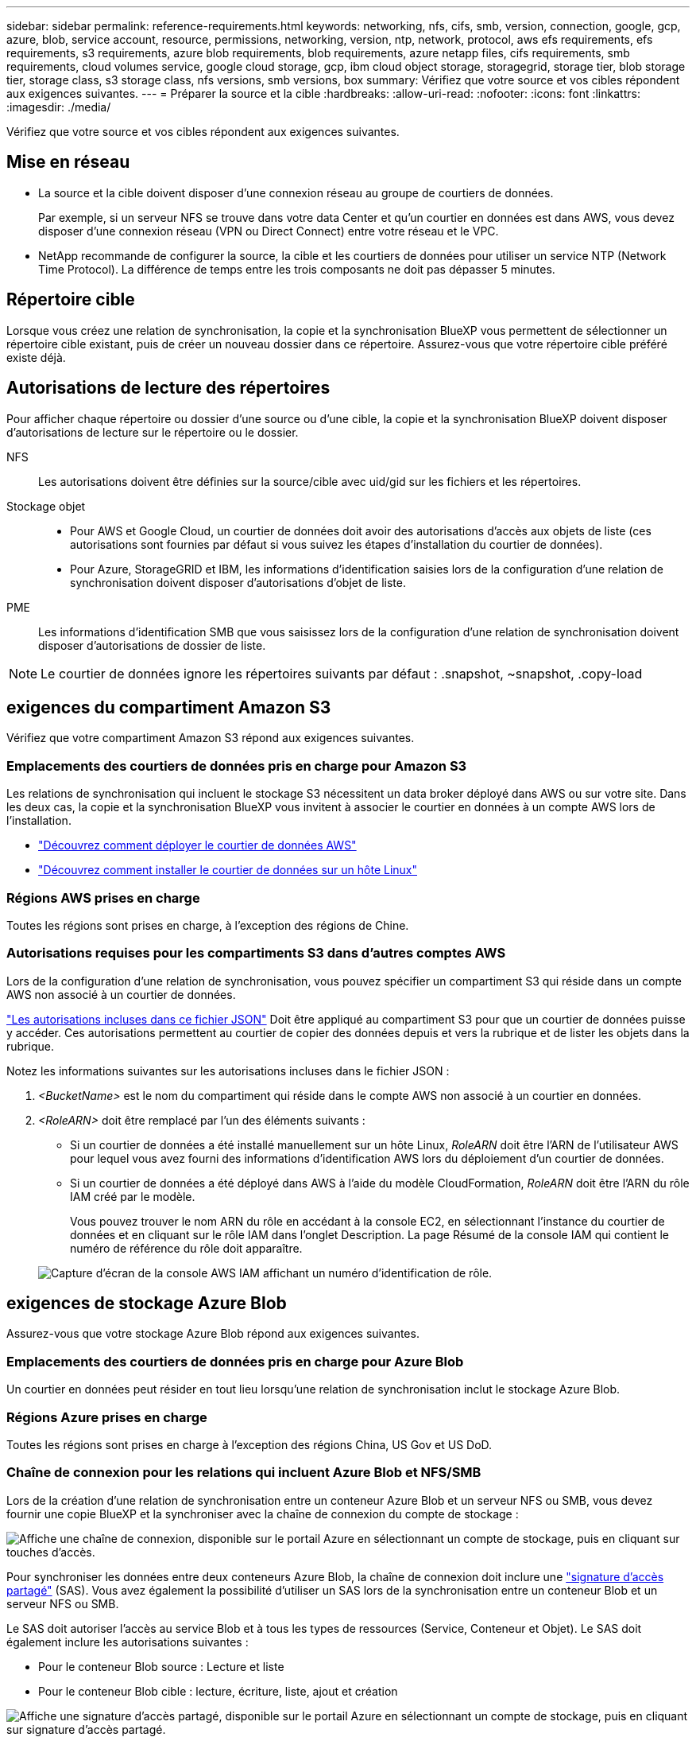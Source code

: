 ---
sidebar: sidebar 
permalink: reference-requirements.html 
keywords: networking, nfs, cifs, smb, version, connection, google, gcp, azure, blob, service account, resource, permissions, networking, version, ntp, network, protocol, aws efs requirements, efs requirements, s3 requirements, azure blob requirements, blob requirements, azure netapp files, cifs requirements, smb requirements, cloud volumes service, google cloud storage, gcp, ibm cloud object storage, storagegrid, storage tier, blob storage tier, storage class, s3 storage class, nfs versions, smb versions, box 
summary: Vérifiez que votre source et vos cibles répondent aux exigences suivantes. 
---
= Préparer la source et la cible
:hardbreaks:
:allow-uri-read: 
:nofooter: 
:icons: font
:linkattrs: 
:imagesdir: ./media/


[role="lead"]
Vérifiez que votre source et vos cibles répondent aux exigences suivantes.



== Mise en réseau

* La source et la cible doivent disposer d'une connexion réseau au groupe de courtiers de données.
+
Par exemple, si un serveur NFS se trouve dans votre data Center et qu'un courtier en données est dans AWS, vous devez disposer d'une connexion réseau (VPN ou Direct Connect) entre votre réseau et le VPC.

* NetApp recommande de configurer la source, la cible et les courtiers de données pour utiliser un service NTP (Network Time Protocol). La différence de temps entre les trois composants ne doit pas dépasser 5 minutes.




== Répertoire cible

Lorsque vous créez une relation de synchronisation, la copie et la synchronisation BlueXP vous permettent de sélectionner un répertoire cible existant, puis de créer un nouveau dossier dans ce répertoire. Assurez-vous que votre répertoire cible préféré existe déjà.



== Autorisations de lecture des répertoires

Pour afficher chaque répertoire ou dossier d'une source ou d'une cible, la copie et la synchronisation BlueXP doivent disposer d'autorisations de lecture sur le répertoire ou le dossier.

NFS:: Les autorisations doivent être définies sur la source/cible avec uid/gid sur les fichiers et les répertoires.
Stockage objet::
+
--
* Pour AWS et Google Cloud, un courtier de données doit avoir des autorisations d'accès aux objets de liste (ces autorisations sont fournies par défaut si vous suivez les étapes d'installation du courtier de données).
* Pour Azure, StorageGRID et IBM, les informations d'identification saisies lors de la configuration d'une relation de synchronisation doivent disposer d'autorisations d'objet de liste.


--
PME:: Les informations d'identification SMB que vous saisissez lors de la configuration d'une relation de synchronisation doivent disposer d'autorisations de dossier de liste.



NOTE: Le courtier de données ignore les répertoires suivants par défaut : .snapshot, ~snapshot, .copy-load



== [[s3]]exigences du compartiment Amazon S3

Vérifiez que votre compartiment Amazon S3 répond aux exigences suivantes.



=== Emplacements des courtiers de données pris en charge pour Amazon S3

Les relations de synchronisation qui incluent le stockage S3 nécessitent un data broker déployé dans AWS ou sur votre site. Dans les deux cas, la copie et la synchronisation BlueXP vous invitent à associer le courtier en données à un compte AWS lors de l'installation.

* link:task-installing-aws.html["Découvrez comment déployer le courtier de données AWS"]
* link:task-installing-linux.html["Découvrez comment installer le courtier de données sur un hôte Linux"]




=== Régions AWS prises en charge

Toutes les régions sont prises en charge, à l'exception des régions de Chine.



=== Autorisations requises pour les compartiments S3 dans d'autres comptes AWS

Lors de la configuration d'une relation de synchronisation, vous pouvez spécifier un compartiment S3 qui réside dans un compte AWS non associé à un courtier de données.

link:media/aws_iam_policy_s3_bucket.json["Les autorisations incluses dans ce fichier JSON"^] Doit être appliqué au compartiment S3 pour que un courtier de données puisse y accéder. Ces autorisations permettent au courtier de copier des données depuis et vers la rubrique et de lister les objets dans la rubrique.

Notez les informations suivantes sur les autorisations incluses dans le fichier JSON :

. _<BucketName>_ est le nom du compartiment qui réside dans le compte AWS non associé à un courtier en données.
. _<RoleARN>_ doit être remplacé par l'un des éléments suivants :
+
** Si un courtier de données a été installé manuellement sur un hôte Linux, _RoleARN_ doit être l'ARN de l'utilisateur AWS pour lequel vous avez fourni des informations d'identification AWS lors du déploiement d'un courtier de données.
** Si un courtier de données a été déployé dans AWS à l'aide du modèle CloudFormation, _RoleARN_ doit être l'ARN du rôle IAM créé par le modèle.
+
Vous pouvez trouver le nom ARN du rôle en accédant à la console EC2, en sélectionnant l'instance du courtier de données et en cliquant sur le rôle IAM dans l'onglet Description. La page Résumé de la console IAM qui contient le numéro de référence du rôle doit apparaître.

+
image:screenshot_iam_role_arn.gif["Capture d'écran de la console AWS IAM affichant un numéro d'identification de rôle."]







== [[blob]]exigences de stockage Azure Blob

Assurez-vous que votre stockage Azure Blob répond aux exigences suivantes.



=== Emplacements des courtiers de données pris en charge pour Azure Blob

Un courtier en données peut résider en tout lieu lorsqu'une relation de synchronisation inclut le stockage Azure Blob.



=== Régions Azure prises en charge

Toutes les régions sont prises en charge à l'exception des régions China, US Gov et US DoD.



=== Chaîne de connexion pour les relations qui incluent Azure Blob et NFS/SMB

Lors de la création d'une relation de synchronisation entre un conteneur Azure Blob et un serveur NFS ou SMB, vous devez fournir une copie BlueXP et la synchroniser avec la chaîne de connexion du compte de stockage :

image:screenshot_connection_string.gif["Affiche une chaîne de connexion, disponible sur le portail Azure en sélectionnant un compte de stockage, puis en cliquant sur touches d'accès."]

Pour synchroniser les données entre deux conteneurs Azure Blob, la chaîne de connexion doit inclure une https://docs.microsoft.com/en-us/azure/storage/common/storage-dotnet-shared-access-signature-part-1["signature d'accès partagé"^] (SAS). Vous avez également la possibilité d'utiliser un SAS lors de la synchronisation entre un conteneur Blob et un serveur NFS ou SMB.

Le SAS doit autoriser l'accès au service Blob et à tous les types de ressources (Service, Conteneur et Objet). Le SAS doit également inclure les autorisations suivantes :

* Pour le conteneur Blob source : Lecture et liste
* Pour le conteneur Blob cible : lecture, écriture, liste, ajout et création


image:screenshot_connection_string_sas.gif["Affiche une signature d'accès partagé, disponible sur le portail Azure en sélectionnant un compte de stockage, puis en cliquant sur signature d'accès partagé."]


NOTE: Si vous choisissez d'implémenter une relation de synchronisation continue qui inclut un conteneur Azure Blob, vous pouvez utiliser une chaîne de connexion standard ou une chaîne de connexion SAS. Si vous utilisez une chaîne de connexion SAS, elle ne doit pas être définie pour expirer dans un futur proche.



== Azure Data Lake Storage Gen2

Lors de la création d'une relation de synchronisation incluant Azure Data Lake, vous devez fournir une copie BlueXP et la synchroniser avec la chaîne de connexion du compte de stockage. Il doit s'agir d'une chaîne de connexion standard et non d'une signature d'accès partagée (SAS).



== Condition Azure NetApp Files

Utilisez le niveau de service Premium ou Ultra lorsque vous synchronisez des données vers ou depuis Azure NetApp Files. Vous risquez de rencontrer des défaillances et des problèmes de performances si le niveau de service des disques est standard.


TIP: Consultez un architecte de solutions si vous avez besoin d'aide pour déterminer le niveau de service adapté à vos besoins. La taille et le niveau de volume déterminent le débit pouvant être optimal.

https://docs.microsoft.com/en-us/azure/azure-netapp-files/azure-netapp-files-service-levels#throughput-limits["En savoir plus sur le débit et les niveaux de service de Azure NetApp Files"^].



== Exigences relatives à l'emballage

* Pour créer une relation de synchronisation incluant Box, vous devez fournir les informations d'identification suivantes :
+
** ID client
** Secret client
** Clé privée
** ID de clé publique
** Phrase de passe
** ID entreprise


* Si vous créez une relation de synchronisation entre Amazon S3 et Box, vous devez utiliser un groupe de courtier de données qui dispose d'une configuration unifiée où les paramètres suivants sont définis sur 1 :
+
** Simultanéité du scanner
** Limite des processus du scanner
** Simultanéité de transfert
** Limite des processus de transfert


+
link:task-managing-data-brokers.html#define-a-unified-configuration-for-a-data-broker-group["Découvrez comment définir une configuration unifiée pour un groupe de courtiers de données"^].





== [[google]]exigences relatives au compartiment de stockage Google Cloud

Assurez-vous que votre rayon de stockage Google Cloud Storage répond aux exigences suivantes.



=== Emplacements des courtiers de données pris en charge pour Google Cloud Storage

Avec les relations de synchronisation qui incluent Google Cloud Storage, un courtier en données déployé dans Google Cloud ou sur site est nécessaire. La copie et la synchronisation BlueXP vous guident tout au long du processus d'installation du courtier de données lorsque vous créez une relation de synchronisation.

* link:task-installing-gcp.html["Découvrez comment déployer le courtier en données Google Cloud"]
* link:task-installing-linux.html["Découvrez comment installer le courtier de données sur un hôte Linux"]




=== Régions Google Cloud prises en charge

Toutes les régions sont prises en charge.



=== Autorisations pour les compartiments dans d'autres projets Google Cloud

Lors de la configuration d'une relation de synchronisation, vous avez le choix entre plusieurs compartiments Google Cloud dans différents projets, si vous fournissez les autorisations requises pour le compte de service du courtier de données. link:task-installing-gcp.html["Découvrez comment configurer le compte de service"].



=== Autorisations d'accès à une destination SnapMirror

Si la source d'une relation de synchronisation est une destination SnapMirror (en lecture seule), des autorisations « read/list » suffisent pour synchroniser les données de la source vers une cible.



== Google Drive

Lorsque vous configurez une relation de synchronisation incluant Google Drive, vous devez fournir les éléments suivants :

* L'adresse électronique d'un utilisateur qui a accès à l'emplacement Google Drive où vous souhaitez synchroniser des données
* L'adresse e-mail d'un compte de service Google Cloud disposant d'autorisations d'accès à Google Drive
* Une clé privée pour le compte de service


Pour configurer le compte de service, suivez les instructions de la documentation Google :

* https://developers.google.com/admin-sdk/directory/v1/guides/delegation#create_the_service_account_and_credentials["Créez le compte de service et les informations d'identification"^]
* https://developers.google.com/admin-sdk/directory/v1/guides/delegation#delegate_domain-wide_authority_to_your_service_account["Déléguer l'autorité de l'ensemble du domaine à votre compte de service"^]


Lorsque vous modifiez le champ OAuth Scopes, entrez les étendues suivantes :

* \https://www.googleapis.com/auth/drive
* \https://www.googleapis.com/auth/drive.file




== Configuration requise pour le serveur NFS

* Le serveur NFS peut être un système NetApp ou un système non NetApp.
* Le serveur de fichiers doit autoriser un hôte de courtier de données à accéder aux exportations via les ports requis.
+
** 111 TCP/UDP
** 2049 TCP/UDP
** 5555 TCP/UDP


* Les versions NFS 3, 4.0, 4.1 et 4.2 sont prises en charge.
+
La version souhaitée doit être activée sur le serveur.

* Si vous souhaitez synchroniser les données NFS à partir d'un système ONTAP, assurez-vous que l'accès à la liste d'export NFS pour un SVM est activé (vserver nfs modify -vserver _svm_name_ -showmount activé).
+

NOTE: Le paramètre par défaut de showmount est _Enabled_ commençant par ONTAP 9.2.





== Conditions requises pour le ONTAP

Si la relation synchrone inclut Cloud Volumes ONTAP ou un cluster ONTAP sur site et que vous avez sélectionné NFSv4 ou version ultérieure, vous devez activer les ACL NFSv4 sur le système ONTAP. Cette opération est nécessaire pour copier les listes de contrôle d'accès.



== Exigences du stockage ONTAP S3

Lorsque vous configurez une relation de synchronisation incluant https://docs.netapp.com/us-en/ontap/object-storage-management/index.html["Stockage ONTAP S3"^], vous devez fournir les éléments suivants :

* L'adresse IP du LIF connecté à ONTAP S3
* La clé d'accès et la clé secrète que ONTAP est configuré pour utiliser




== Configuration requise pour le serveur SMB

* Le serveur SMB peut être un système NetApp ou un système non NetApp.
* Vous devez fournir une copie et une synchronisation BlueXP avec des identifiants qui disposent d'autorisations sur le serveur SMB.
+
** Pour un serveur SMB source, les autorisations suivantes sont requises : list et read.
+
Les membres du groupe opérateurs de sauvegarde sont pris en charge par un serveur SMB source.

** Pour un serveur SMB cible, les autorisations suivantes sont requises : liste, lecture et écriture.


* Le serveur de fichiers doit autoriser un hôte de courtier de données à accéder aux exportations via les ports requis.
+
** 139 TCP
** 445 TCP
** 137-138 UDP


* Les versions SMB 1.0, 2.0, 2.1, 3.0 et 3.11 sont prises en charge.
* Accordez au groupe « administrateurs » les autorisations « contrôle total » aux dossiers source et cible.
+
Si vous n’accordez pas cette autorisation, le courtier de données peut ne pas disposer des autorisations suffisantes pour obtenir les listes de contrôle d’accès sur un fichier ou un répertoire. Si cela se produit, vous recevrez l'erreur suivante : "erreur getxattr 95"





=== Limitation SMB pour les répertoires et les fichiers cachés

Une limitation SMB affecte les répertoires et les fichiers masqués lors de la synchronisation des données entre les serveurs SMB. Si l'un des répertoires ou des fichiers du serveur SMB source était masqué par Windows, l'attribut masqué n'est pas copié sur le serveur SMB cible.



=== Comportement de la synchronisation SMB en raison d'une limitation de la sensibilité au cas

Le protocole SMB n'est pas sensible à la casse, ce qui signifie que les lettres majuscules et minuscules sont traitées comme étant les mêmes. Ce comportement peut entraîner un écrasement des fichiers et des erreurs de copie de répertoire si une relation de synchronisation inclut un serveur SMB et que des données existent déjà sur la cible.

Par exemple, disons qu'il y a un fichier nommé « a » sur la source et un fichier nommé « A » sur la cible. Lorsque la copie et la synchronisation BlueXP copie le fichier nommé « a » vers la cible, le fichier « A » est remplacé par le fichier « a » de la source.

Dans le cas des répertoires, disons qu'il y a un répertoire nommé "b" sur la source et un répertoire nommé "B" sur la cible. Lorsque la copie et la synchronisation BlueXP tentent de copier le répertoire nommé « b » vers la cible, la copie et la synchronisation BlueXP reçoivent une erreur indiquant que le répertoire existe déjà. Par conséquent, la copie et la synchronisation BlueXP ne parviennent toujours pas à copier le répertoire nommé « b. »

La meilleure façon d'éviter cette limitation est de garantir la synchronisation des données vers un répertoire vide.
